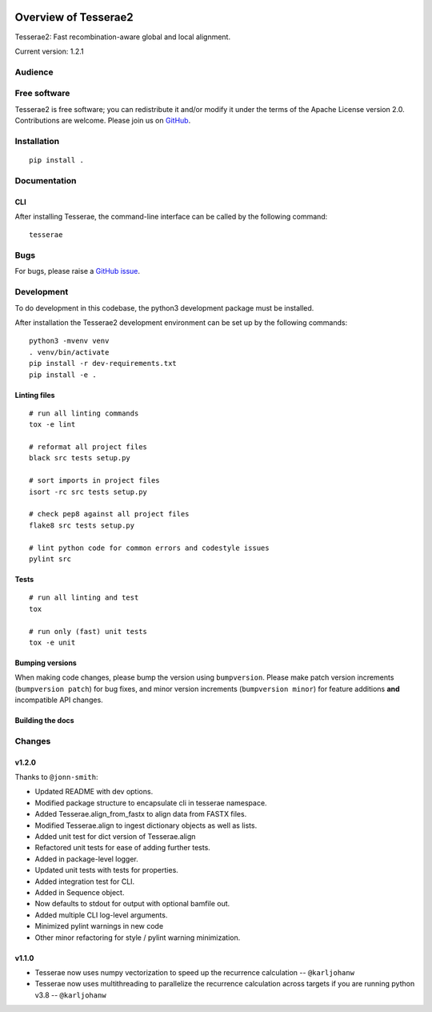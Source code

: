 .. image:: https://github.com/castcollab/tesserae2/workflows/Tests/badge.svg
    :target: Tests
    :alt: Tests

Overview of Tesserae2
=====================

Tesserae2: Fast recombination-aware global and local alignment.

Current version: 1.2.1

Audience
--------


Free software
-------------

Tesserae2 is free software; you can redistribute it and/or modify it under the
terms of the Apache License version 2.0.  Contributions are welcome. Please join us on
`GitHub <https://github.com/castcollab/tesserae2>`_.


Installation
------------

::

    pip install .


Documentation
-------------

CLI
```

After installing Tesserae, the command-line interface can be called by the following command:

::

   tesserae

Bugs
----

For bugs, please raise a `GitHub issue <https://github.com/castcollab/tesserae2/issues>`_.

Development
-----------

To do development in this codebase, the python3 development package must be installed.

After installation the Tesserae2 development environment can be set up by the
following commands:

::

    python3 -mvenv venv
    . venv/bin/activate
    pip install -r dev-requirements.txt
    pip install -e .

Linting files
`````````````

::

    # run all linting commands
    tox -e lint

    # reformat all project files
    black src tests setup.py

    # sort imports in project files
    isort -rc src tests setup.py

    # check pep8 against all project files
    flake8 src tests setup.py

    # lint python code for common errors and codestyle issues
    pylint src


Tests
`````

::

    # run all linting and test
    tox

    # run only (fast) unit tests
    tox -e unit

Bumping versions
````````````````

When making code changes, please bump the version using ``bumpversion``. Please make
patch version increments (``bumpversion patch``) for bug fixes, and minor version
increments (``bumpversion minor``) for feature additions **and** incompatible API changes.

Building the docs
`````````````````

Changes
-------

v1.2.0
``````

Thanks to ``@jonn-smith``:

- Updated README with dev options.
- Modified package structure to encapsulate cli in tesserae namespace.
- Added Tesserae.align_from_fastx to align data from FASTX files.
- Modified Tesserae.align to ingest dictionary objects as well as lists.
- Added unit test for dict version of Tesserae.align
- Refactored unit tests for ease of adding further tests.
- Added in package-level logger.
- Updated unit tests with tests for properties.
- Added integration test for CLI.
- Added in Sequence object.
- Now defaults to stdout for output with optional bamfile out.
- Added multiple CLI log-level arguments.
- Minimized pylint warnings in new code
- Other minor refactoring for style / pylint warning minimization.


v1.1.0
``````
- Tesserae now uses numpy vectorization to speed up the recurrence calculation
  -- ``@karljohanw``
- Tesserae now uses multithreading to parallelize the recurrence calculation across
  targets if you are running python v3.8 -- ``@karljohanw``

